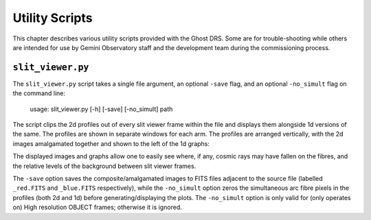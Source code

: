 Utility Scripts
===============

This chapter describes various utility scripts provided with the Ghost DRS.
Some are for trouble-shooting while others are intended for use by Gemini
Observatory staff and the development team during the commissioning process.

``slit_viewer.py``
---------------------------------

The ``slit_viewer.py`` script takes a single file argument, an optional
``-save`` flag, and an optional ``-no_simult`` flag on the command line:

  usage: slit_viewer.py [-h] [-save] [-no_simult] path

The script clips the 2d profiles out of every slit viewer frame within the
file and displays them alongside 1d versions of the same.  The profiles are
shown in separate windows for each arm.  The profiles are arranged vertically,
with the 2d images amalgamated together and shown to the left of the 1d graphs:

.. only:: latex

    .. image:: images/std-blue-with-cosmic.png
      :scale: 70
    .. image:: images/high-blue-with-arc-removed.png
      :scale: 70

.. only:: html

    .. image:: images/std-blue-with-cosmic.png
      :scale: 65
    .. image:: images/high-blue-with-arc-removed.png
      :scale: 65

The displayed images and graphs allow one to easily see where, if any, cosmic
rays may have fallen on the fibres, and the relative levels of the background
between slit viewer frames.

The ``-save`` option saves the composite/amalgamated images to FITS files
adjacent to the source file (labelled ``_red.FITS`` and ``_blue.FITS``
respectively), while the ``-no_simult`` option zeros the simultaneous arc fibre
pixels in the profiles (both 2d and 1d) before generating/displaying the plots.
The ``-no_simult`` option is only valid for (only operates on) High resolution
OBJECT frames; otherwise it is ignored.
